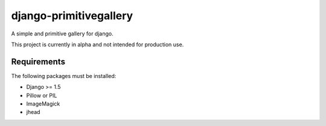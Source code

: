 django-primitivegallery
=======================

A simple and primitive gallery for django.

This project is currently in alpha and not intended for production use.

Requirements
------------

The following packages must be installed:

- Django >= 1.5
- Pillow or PIL
- ImageMagick
- jhead

